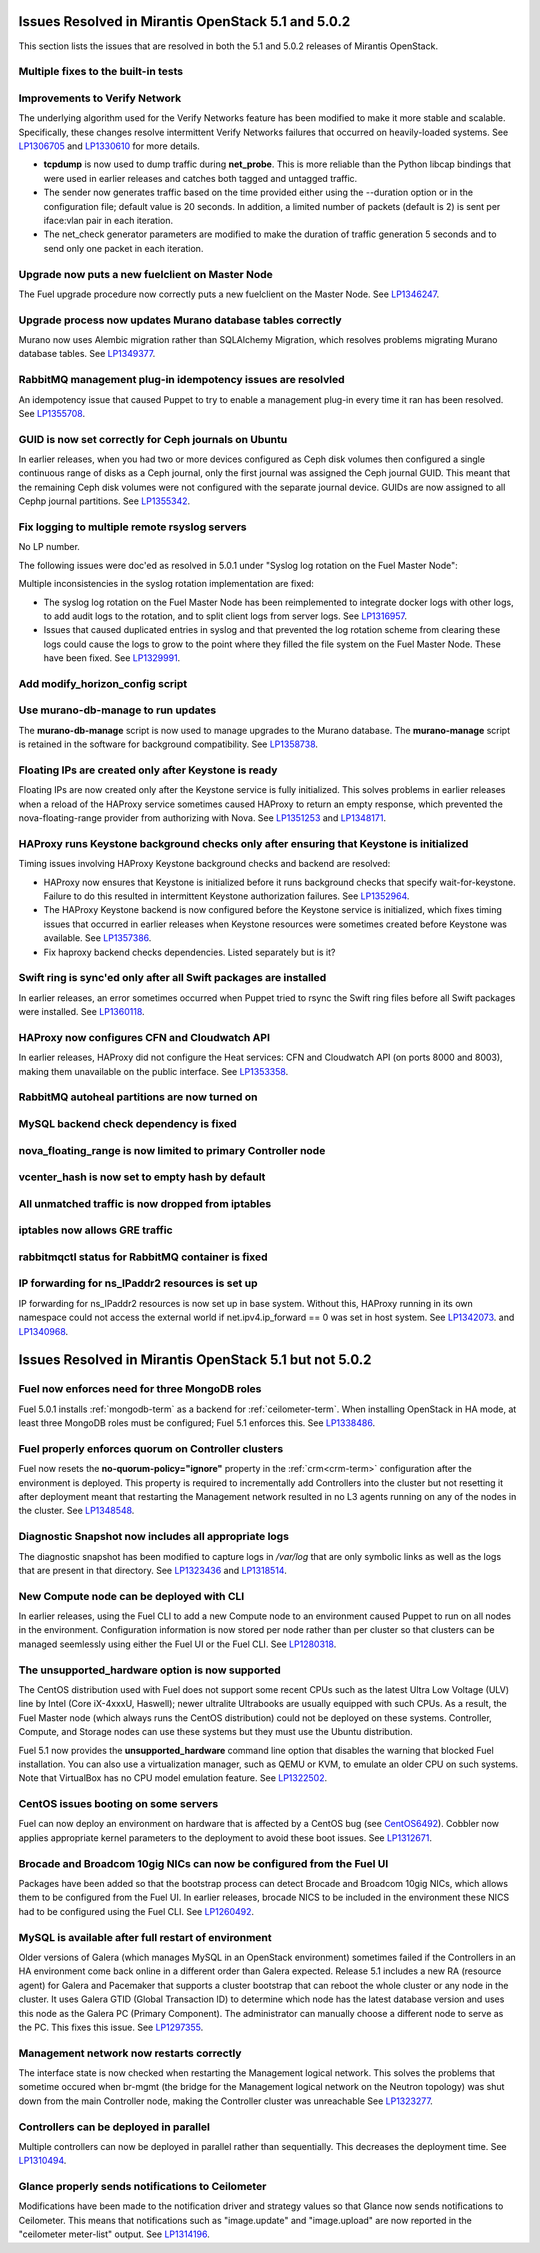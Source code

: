 Issues Resolved in Mirantis OpenStack 5.1 and 5.0.2
===================================================

This section lists the issues that are resolved
in both the 5.1 and 5.0.2 releases of Mirantis OpenStack.

Multiple fixes to the built-in tests
------------------------------------

Improvements to Verify Network
------------------------------

The underlying algorithm used for the Verify Networks feature has been modified
to make it more stable and scalable.
Specifically, these changes resolve intermittent Verify Networks failures
that occurred on heavily-loaded systems.
See `LP1306705 <https://bugs.launchpad.net/fuel/+bug/1306705>`_
and `LP1330610 <https://bugs.launchpad.net/fuel/+bug/1330610>`_
for more details.

- **tcpdump** is now used to dump traffic during **net_probe**.
  This is more reliable than the Python libcap bindings
  that were used in earlier releases
  and catches both tagged and untagged traffic.

- The sender now generates traffic based on the time provided
  either using the --duration option or in the configuration file;
  default value is 20 seconds.
  In addition, a limited number of packets (default is 2)
  is sent per iface:vlan pair in each iteration.

- The net_check generator parameters are modified
  to make the duration of traffic generation 5 seconds
  and to send only one packet in each iteration.

Upgrade now puts a new fuelclient on Master Node
------------------------------------------------

The Fuel upgrade procedure now correctly puts
a new fuelclient on the Master Node.
See `LP1346247 <https://bugs.launchpad.net/fuel/+bug/1346247>`_.

Upgrade process now updates Murano database tables correctly
------------------------------------------------------------

Murano now uses Alembic migration rather than SQLAlchemy Migration,
which resolves problems
migrating Murano database tables.
See `LP1349377 <https://bugs.launchpad.net/fuel/+bug/1349377>`_.

RabbitMQ management plug-in idempotency issues are resolvled
------------------------------------------------------------

An idempotency issue that caused Puppet to try to enable
a management plug-in every time it ran has been resolved.
See `LP1355708 <https://bugs.launchpad.net/fuel/+bug/1355708>`_.

GUID is now set correctly for Ceph journals on Ubuntu
-----------------------------------------------------

In earlier releases,
when you had two or more devices configured as Ceph disk volumes
then configured a single continuous range of disks as a Ceph journal,
only the first journal was assigned the Ceph journal GUID.
This meant that the remaining Ceph disk volumes
were not configured with the separate journal device.
GUIDs are now assigned to all Cephp journal partitions.
See `LP1355342 <https://bugs.launchpad.net/fuel/+bug/1355342>`_.

Fix logging to multiple remote rsyslog servers
----------------------------------------------

No LP number.

The following issues were doc'ed as resolved in 5.0.1
under "Syslog log rotation on the Fuel Master Node":

Multiple inconsistencies in the syslog rotation implementation
are fixed:

- The syslog log rotation on the Fuel Master Node
  has been reimplemented to integrate docker logs with other logs,
  to add audit logs to the rotation,
  and to split client logs from server logs.
  See `LP1316957 <https://bugs.launchpad.net/fuel/+bug/1316957>`_.

- Issues that caused duplicated entries in syslog
  and that prevented the log rotation scheme from clearing these logs
  could cause the logs to grow to the point
  where they filled the file system on the Fuel Master Node.
  These have been fixed.
  See `LP1329991 <https://bugs.launchpad.net/bugs/1329991>`_.

Add modify_horizon_config script
--------------------------------


Use murano-db-manage to run updates
-----------------------------------

The **murano-db-manage** script is now used
to manage upgrades to the Murano database.
The **murano-manage** script is retained in the software
for background compatibility.
See `LP1358738 <https://bugs.launchpad.net/bugs/1358738>`_.

Floating IPs are created only after Keystone is ready
-----------------------------------------------------

Floating IPs are now created only after the Keystone service is fully initialized.
This solves problems in earlier releases
when a reload of the HAProxy service
sometimes caused HAProxy to return an empty response,
which prevented the nova-floating-range provider from authorizing with Nova.
See `LP1351253 <https://bugs.launchpad.net/bugs/1351253>`_
and `LP1348171 <https://bugs.launchpad.net/bugs/1348171>`_.

HAProxy runs Keystone background checks only after ensuring that Keystone is initialized
----------------------------------------------------------------------------------------
Timing issues involving HAProxy Keystone background checks and backend are resolved:

- HAProxy now ensures that Keystone is initialized
  before it runs background checks that specify wait-for-keystone.
  Failure to do this resulted in intermittent Keystone authorization failures.
  See `LP1352964 <https://bugs.launchpad.net/bugs/1352964>`_.

- The HAProxy Keystone backend is now configured
  before the Keystone service is initialized,
  which fixes timing issues that occurred in earlier releases
  when Keystone resources were sometimes created before Keystone was available.
  See `LP1357386 <https://bugs.launchpad.net/bugs/1357386>`_.

- Fix haproxy backend checks dependencies.  Listed separately but is it?

Swift ring is sync'ed only after all Swift packages are installed
-----------------------------------------------------------------

In earlier releases, an error sometimes occurred
when Puppet tried to rsync the Swift ring files
before all Swift packages were installed.
See `LP1360118 <https://bugs.launchpad.net/bugs/1360118>`_.

HAProxy now configures CFN and Cloudwatch API
---------------------------------------------

In earlier releases,
HAProxy did not configure the Heat services:
CFN and Cloudwatch API (on ports 8000 and 8003),
making them unavailable on the public interface.
See `LP1353358 <https://bugs.launchpad.net/bugs/1353358>`_.

RabbitMQ autoheal partitions are now turned on
----------------------------------------------

MySQL backend check dependency is fixed
---------------------------------------

nova_floating_range is now limited to primary Controller node
-------------------------------------------------------------

vcenter_hash is now set to empty hash by default
------------------------------------------------

All unmatched traffic is now dropped from iptables
--------------------------------------------------

iptables now allows GRE traffic
-------------------------------

rabbitmqctl status for RabbitMQ container is fixed
--------------------------------------------------

IP forwarding for ns_IPaddr2 resources is set up
------------------------------------------------

IP forwarding for ns_IPaddr2 resources is now set up in base system.
Without this, HAProxy running in its own namespace
could not access the external world
if net.ipv4.ip_forward == 0 was set in host system.
See `LP1342073 <https://bugs.launchpad.net/bugs/1342073>`_.
and `LP1340968 <https://bugs.launchpad.net/bugs/1340968>`_.


Issues Resolved in Mirantis OpenStack 5.1 but not 5.0.2
=======================================================

Fuel now enforces need for three MongoDB roles
----------------------------------------------

Fuel 5.0.1 installs :ref:`mongodb-term`
as a backend for :ref:`ceilometer-term`.
When installing OpenStack in HA mode,
at least three MongoDB roles must be configured;
Fuel 5.1 enforces this.
See `LP1338486 <https://bugs.launchpad.net/bugs/1338486>`_.

Fuel properly enforces quorum on Controller clusters
----------------------------------------------------

Fuel now resets the **no-quorum-policy="ignore"** property
in the :ref:`crm<crm-term>` configuration
after the environment is deployed.
This property is required to incrementally add Controllers into the cluster
but not resetting it after deployment
meant that restarting the Management network
resulted in no L3 agents running on any of the nodes in the cluster.
See `LP1348548 <https://bugs.launchpad.net/fuel/+bug/1348548>`_.

Diagnostic Snapshot now includes all appropriate logs
-----------------------------------------------------

The diagnostic snapshot has been modified
to capture logs in */var/log* that are only symbolic links
as well as the logs that are present in that directory.
See `LP1323436 <https://bugs.launchpad.net/bugs/1323436>`_
and `LP1318514 <https://bugs.launchpad.net/bugs/1318514>`_.

New Compute node can be deployed with CLI
-----------------------------------------

In earlier releases,
using the Fuel CLI to add a new Compute node to an environment
caused Puppet to run on all nodes in the environment.
Configuration information is now stored per node rather than per cluster
so that clusters can be managed seemlessly
using either the Fuel UI or the Fuel CLI.
See `LP1280318 <https://bugs.launchpad.net/fuel/+bug/1280318>`_.


The unsupported_hardware option is now supported
------------------------------------------------

The CentOS distribution used with Fuel does not support some recent CPUs
such as the latest Ultra Low Voltage (ULV) line by Intel
(Core iX-4xxxU, Haswell);
newer ultralite Ultrabooks are usually equipped with such CPUs.
As a result, the Fuel Master node
(which always runs the CentOS distribution)
could not be deployed on these systems.
Controller, Compute, and Storage nodes can use these systems
but they must use the Ubuntu distribution.

Fuel 5.1 now provides the **unsupported_hardware** command line option
that disables the warning that blocked Fuel installation.
You can also use a virtualization manager,
such as QEMU or KVM, to emulate an older CPU on such systems.
Note that VirtualBox has no CPU model emulation feature.
See `LP1322502 <https://bugs.launchpad.net/fuel/+bug/1322502>`_.

CentOS issues booting on some servers
-------------------------------------

Fuel can now deploy an environment on hardware
that is affected by a CentOS bug
(see `CentOS6492 <http://bugs.centos.org/view.php?id=6492>`_).
Cobbler now applies appropriate kernel parameters to the deployment
to avoid these boot issues.
See `LP1312671 <https://bugs.launchpad.net/fuel/+bug/1312671>`_.

Brocade and Broadcom 10gig NICs can now be configured from the Fuel UI
----------------------------------------------------------------------

Packages have been added so that the bootstrap process
can detect Brocade and Broadcom 10gig NICs,
which allows them to be configured from the Fuel UI.
In earlier releases,
brocade NICS to be included in the environment
these NICS had to be configured using the Fuel CLI.
See `LP1260492 <https://bugs.launchpad.net/fuel/+bug/1260492>`_.


MySQL is available after full restart of environment
----------------------------------------------------

Older versions of Galera
(which manages MySQL in an OpenStack environment)
sometimes failed if the Controllers in an HA environment
come back online in a different order than Galera expected.
Release 5.1 includes a new RA (resource agent)
for Galera and Pacemaker
that supports a cluster bootstrap
that can reboot the whole cluster or any node in the cluster.
It uses Galera GTID (Global Transaction ID)
to determine which node has the latest database version
and uses this node as the Galera PC (Primary Component).
The administrator can manually choose a different node
to serve as the PC.
This fixes this issue.
See `LP1297355 <https://bugs.launchpad.net/fuel/+bug/1297355>`_.


Management network now restarts correctly
-----------------------------------------

The interface state is now checked when restarting
the Management logical network.
This solves the problems that sometime occured
when br-mgmt (the bridge for the Management logical network
on the Neutron topology) was shut down from the main Controller node,
making the Controller cluster was unreachable
See `LP1323277 <https://bugs.launchpad.net/fuel/+bug/1323277>`_.

Controllers can be deployed in parallel
---------------------------------------

Multiple controllers can now be deployed in parallel rather than sequentially.
This decreases the deployment time.
See `LP1310494 <https://bugs.launchpad.net/fuel/+bug/1310494>`_.

Glance properly sends notifications to Ceilometer
-------------------------------------------------

Modifications have been made to the notification driver
and strategy values
so that Glance now sends notifications to Ceilometer.
This means that  notifications such as "image.update" and "image.upload"
are now reported in the "ceilometer meter-list" output.
See `LP1314196 <https://bugs.launchpad.net/fuel/+bug/1314196>`_.

